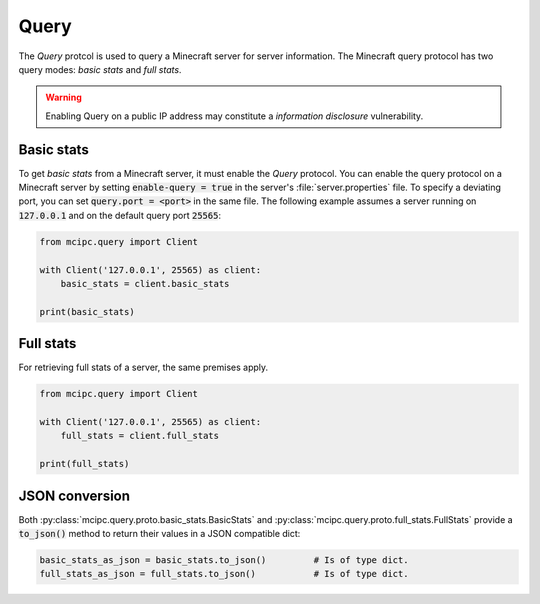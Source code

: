 Query
=====

The `Query` protcol is used to query a Minecraft server for server information.
The Minecraft query protocol has two query modes: *basic stats* and *full stats*.

.. warning::

   Enabling Query on a public IP address may constitute a *information disclosure* vulnerability.

Basic stats
-----------

To get *basic stats* from a Minecraft server, it must enable the `Query` protocol.
You can enable the query protocol on a Minecraft server by setting :code:`enable-query = true` in the server's :file:`server.properties` file.
To specify a deviating port, you can set :code:`query.port = <port>` in the same file.
The following example assumes a server running on :code:`127.0.0.1` and on the default query port :code:`25565`:

.. code-block:: python

    from mcipc.query import Client

    with Client('127.0.0.1', 25565) as client:
        basic_stats = client.basic_stats

    print(basic_stats)

Full stats
----------

For retrieving full stats of a server, the same premises apply.

.. code-block:: python

    from mcipc.query import Client

    with Client('127.0.0.1', 25565) as client:
        full_stats = client.full_stats

    print(full_stats)

.. seealso::

    :py:class:`mcipc.query.client.Client`

JSON conversion
---------------

Both :py:class:`mcipc.query.proto.basic_stats.BasicStats` and :py:class:`mcipc.query.proto.full_stats.FullStats` provide a :code:`to_json()` method to return their values in a JSON compatible dict:

.. code-block:: python

    basic_stats_as_json = basic_stats.to_json()		# Is of type dict.
    full_stats_as_json = full_stats.to_json() 		# Is of type dict.
